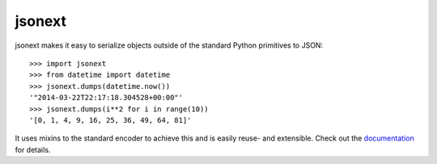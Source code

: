 jsonext
=======

.. image:: https://travis-ci.org/mbr/jsonext.svg?branch=master
   :target: https://travis-ci.org/mbr/jsonext


jsonext makes it easy to serialize objects outside of the standard Python
primitives to JSON::

    >>> import jsonext
    >>> from datetime import datetime
    >>> jsonext.dumps(datetime.now())
    '"2014-03-22T22:17:18.304528+00:00"'
    >>> jsonext.dumps(i**2 for i in range(10))
    '[0, 1, 4, 9, 16, 25, 36, 49, 64, 81]'

It uses mixins to the standard encoder to achieve this and is easily reuse-
and extensible. Check out the `documentation <http://pythonhosted
.org/jsonext>`_ for details.
